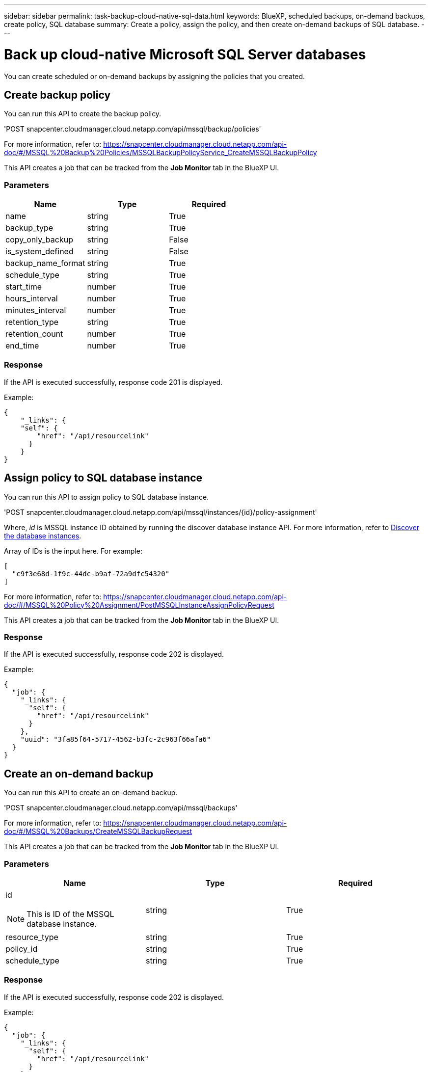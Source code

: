 ---
sidebar: sidebar
permalink: task-backup-cloud-native-sql-data.html
keywords: BlueXP, scheduled backups, on-demand backups, create policy, SQL database
summary: Create a policy, assign the policy, and then create on-demand backups of SQL database.
---

= Back up cloud-native Microsoft SQL Server databases
:hardbreaks:
:nofooter:
:icons: font
:linkattrs:
:imagesdir: ./media/

[.lead]

You can create scheduled or on-demand backups by assigning the policies that you created.

== Create backup policy

You can run this API to create the backup policy.

'POST snapcenter.cloudmanager.cloud.netapp.com/api/mssql/backup/policies'

For more information, refer to: https://snapcenter.cloudmanager.cloud.netapp.com/api-doc/#/MSSQL%20Backup%20Policies/MSSQLBackupPolicyService_CreateMSSQLBackupPolicy

This API creates a job that can be tracked from the *Job Monitor* tab in the BlueXP UI.

=== Parameters

|===
| Name | Type | Required

a| 
name
a|
string
a|
True

a| 
backup_type
a|
string
a|
True

a| 
copy_only_backup
a|
string
a|
False

a| 
is_system_defined
a|
string
a|
False

a| 
backup_name_format
a|
string
a|
True

a| 
schedule_type
a|
string
a|
True

a| 
start_time
a|
number
a|
True

a| 
hours_interval
a|
number
a|
True

a| 
minutes_interval
a|
number
a|
True

a| 
retention_type
a|
string
a|
True

a| 
retention_count
a|
number
a|
True

a| 
end_time
a|
number
a|
True

|===

=== Response

If the API is executed successfully, response code 201 is displayed.

Example:

----
{
    "_links": {
    "self": {
        "href": "/api/resourcelink"
      }
    }
}
----

== Assign policy to SQL database instance

You can run this API to assign policy to SQL database instance.

'POST snapcenter.cloudmanager.cloud.netapp.com/api/mssql/instances/{id}/policy-assignment'

Where, _id_ is MSSQL instance ID obtained by running the discover database instance API. For more information, refer to link:task-add-sqlhost-install-plugin-sql.html#discover-the-database-instances[Discover the database instances].

Array of IDs is the input here. For example:

----
[
  "c9f3e68d-1f9c-44dc-b9af-72a9dfc54320"
]
----

For more information, refer to: https://snapcenter.cloudmanager.cloud.netapp.com/api-doc/#/MSSQL%20Policy%20Assignment/PostMSSQLInstanceAssignPolicyRequest

This API creates a job that can be tracked from the *Job Monitor* tab in the BlueXP UI.

=== Response

If the API is executed successfully, response code 202 is displayed.

Example:

----
{
  "job": {
    "_links": {
      "self": {
        "href": "/api/resourcelink"
      }
    },
    "uuid": "3fa85f64-5717-4562-b3fc-2c963f66afa6"
  }
}
----

== Create an on-demand backup

You can run this API to create an on-demand backup.

'POST snapcenter.cloudmanager.cloud.netapp.com/api/mssql/backups'

For more information, refer to: https://snapcenter.cloudmanager.cloud.netapp.com/api-doc/#/MSSQL%20Backups/CreateMSSQLBackupRequest

This API creates a job that can be tracked from the *Job Monitor* tab in the BlueXP UI.

=== Parameters

|===
| Name | Type | Required

a| 
id

NOTE: This is ID of the MSSQL database instance.
a|
string
a|
True

a| 
resource_type
a|
string
a|
True

a| 
policy_id
a|
string
a|
True

a| 
schedule_type
a|
string
a|
True

|===

=== Response

If the API is executed successfully, response code 202 is displayed.

Example:

----
{
  "job": {
    "_links": {
      "self": {
        "href": "/api/resourcelink"
      }
    },
    "uuid": "3fa85f64-5717-4562-b3fc-2c963f66afa6"
  }
}
----

== View the backups

You can run these APIs to list view all the backups and also to view details of a particular backup.

'GET snapcenter.cloudmanager.cloud.netapp.com/api/mssql/backups'

'GET snapcenter.cloudmanager.cloud.netapp.com/api/mssql/backups/{id}'

For more information, refer to: https://snapcenter.cloudmanager.cloud.netapp.com/api-doc/#/MSSQL%20Backups/MSSQLGetBackupsRequest

=== Response

If the API is executed successfully, response code 200 is displayed.

Example:

----
{
    "total_records": 1,
    "num_records": 1,
    "records": [
        {
            "backup_id": "602d7796-8074-43fc-a178-eee8c78566ac",
            "resource_id": "a779578d-cf78-46f3-923d-b9223255938c",
            "backup_name": "Hourly_policy2_scspa2722211001_NAMEDINSTANCE1_2023_08_08_07_02_01_81269_0",
            "policy_name": "policy2",
            "schedule_type": "Hourly",
            "start_time": "2023-08-08T07:02:10.203Z",
            "end_time": "0001-01-01T00:00:00Z",
            "backup_status": "success",
            "backup_type": "FullBackup"
        }
    ],
    "_links": {
        "next": {}
    }
}
----

